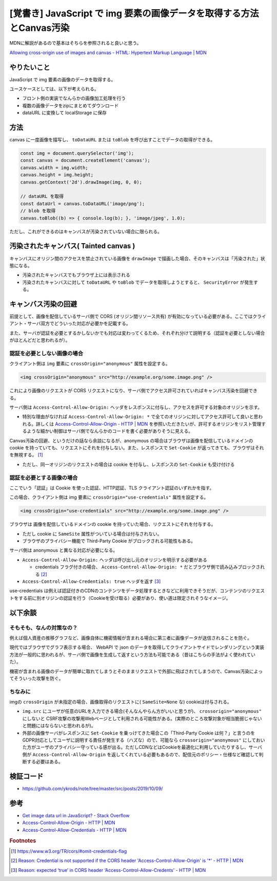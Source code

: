.. post:: 2019-10-09
  :tags: JavaScript, Canvas, CORS, 同一オリジンポリシー
  :category: JavaScript

===========================================================================
[覚書き] JavaScript で img 要素の画像データを取得する方法とCanvas汚染
===========================================================================

MDNに解説があるので基本はそちらを参照されると良いと思う。

`Allowing cross-origin use of images and canvas - HTML: Hypertext Markup Language | MDN <https://developer.mozilla.org/en-US/docs/Web/HTML/CORS_enabled_image>`_

やりたいこと
==============================================

JavaScript で img 要素の画像のデータを取得する。

ユースケースとしては、以下が考えられる。

- フロント側の実装でなんらかの画像加工処理を行う
- 複数の画像データをzipにまとめてダウンロード
- dataURL に変換して localStorage に保存

方法
======

canvas に一度画像を描写し、 ``toDataURL`` または ``toBlob`` を呼び出すことでデータの取得ができる。

.. code-block:: javascript

  const img = document.querySelector('img');
  const canvas = document.createElement('canvas');
  canvas.width = img.width;
  canvas.height = img.height;
  canvas.getContext('2d').drawImage(img, 0, 0);

  // dataURL を取得
  const dataUrl = canvas.toDataURL('image/png');
  // blob を取得
  canvas.toBlob((b) => { console.log(b); }, 'image/jpeg', 1.0);

ただし、これができるのはキャンバスが汚染されていない場合に限られる。

汚染されたキャンバス( Tainted canvas )
==========================================

キャンバスにオリジン間のアクセスを禁止されている画像を ``drawImage`` で描画した場合、そのキャンバスは「汚染された」状態になる。

- 汚染されたキャンバスでもブラウザ上には表示される
- 汚染されたキャンバスに対して ``toDataURL`` や ``toBlob`` でデータを取得しようとすると、 ``SecurityError`` が発生する。

キャンバス汚染の回避
===================================

前提として、画像を配信しているサーバ側で CORS (オリジン間リソース共有) が有効になっている必要がある。ここではクライアント・サーバ双方でどういった対応が必要かを記載する。

また、サーバが認証を必要とするかしないかでも対応は変わってくるため、それぞれ分けて説明する（認証を必要としない場合がほとんどだと思われるが）。

認証を必要としない画像の場合
------------------------------------------------------

クライアント側は ``img`` 要素に ``crossOrigin="anonymous"`` 属性を設定する。

.. code-block:: html

  <img crossOrigin="anonymous" src="http://example.org/some.image.png" />

これにより画像のリクエストが CORS リクエストになり、サーバ側でアクセス許可されていればキャンバス汚染を回避できる。

サーバ側は ``Access-Control-Allow-Origin:`` ヘッダをレスポンスに付与し、アクセスを許可する対象のオリジンを示す。

- 特別な理由がなければ ``Access-Control-Allow-Origin: *`` で全てのオリジンに対してアクセス許可して良いと思われる。詳しくは `Access-Control-Allow-Origin - HTTP | MDN <https://developer.mozilla.org/ja/docs/Web/HTTP/Headers/Access-Control-Allow-Origin>`_ を参照いただきたいが、許可するオリジンをリスト管理するような細かい制御はサーバ側でなんらかのコードを書く必要がありそうに見える。

Canvas汚染の回避、というだけの話なら余談になるが、anonymous の場合はブラウザは画像を配信しているドメインの cookie を持っていても、リクエストにそれを付与しない。また、レスポンスで ``Set-Cookie`` が返ってきても、ブラウザはそれを無視する。 [1]_

- ただし、同一オリジンのリクエストの場合は cookie を付与し、レスポンスの ``Set-Cookie`` も受け付ける

認証を必要とする画像の場合
------------------------------------------------------

ここでいう「認証」は Cookie を使った認証、HTTP認証、TLS クライアント認証のいずれかを指す。

この場合、クライアント側は img 要素に ``crossOrigin="use-credentials"`` 属性を設定する。

.. code-block:: html

  <img crossOrigin="use-credentials" src="http://example.org/some.image.png" />

ブラウザは 画像を配信しているドメインの cookie を持っていた場合、リクエストにそれを付与する。

- ただし cookie に ``SameSite`` 属性がついている場合は付与されない。
- ブラウザのプライバシー機能で Third-Party Cookie がブロックされる可能性もある。

サーバ側は anonymous と異なる対応が必要になる。

- ``Access-Control-Allow-Origin:`` ヘッダは呼び出し元のオリジンを明示する必要がある

  - credentials フラグ付きの場合、 ``Access-Control-Allow-Origin: *`` だとブラウザ側で読み込みブロックされる [2]_

- ``Access-Control-Allow-Credentials: true`` ヘッダを返す [3]_

use-credentials は例えば認証付きのCDNのコンテンツをデータ処理するときなどに利用できそうだが、コンテンツのリクエストをする前に別オリジンの認証を行う（Cookieを受け取る）必要があり、使い道は限定されそうなイメージ。

以下余談
===========================

そもそも、なんの対策なの？
----------------------------

例えば個人資産の推移グラフなど、画像自体に機密情報が含まれる場合に第三者に画像データが送信されることを防ぐ。

現代ではブラウザでグラフ表示する場合、 WebAPI で json のデータを取得してクライアントサイドでレンダリングという実装方法が一般的に思われるが、サーバ側で画像を生成して返すという方法も可能である（昔はこちらの手法がよく使われていた）。

機密が含まれる画像のデータが簡単に取れてしまうとそのままリクエストで外部に飛ばされてしまうので、Canvas汚染によってそういった攻撃を防ぐ。

ちなみに
-----------

imgの ``crossOrigin`` が未指定の場合、画像取得のリクエストに( ``SameSite=None`` な) cookieは付与される。

- ``img.src`` にユーザが任意のURLを入力できる場合(そんなんやらん方がいいと思うが)、 ``crossorigin="anonymous"`` にしないと CSRF攻撃の攻撃用Webページとして利用される可能性がある。(実際のところ攻撃対象が相当脆弱じゃないと問題にはならないと思われるが)。
- 外部の画像サーバがレスポンスに ``Set-Cookie`` を乗っけてきた場合この「Third-Party Cookie は何？」と言うのをGDPR対応としてユーザに説明する責任が発生する（ハズな）ので、可能なら ``crossorigin="anonymous"``  にしておいた方がユーザのプライバシー守っている感が出る。ただしCDNなどはCookieを最適化に利用していたりするし、サーバ側が ``Access-Control-Allow-Origin`` を返してくれている必要もあるので、配信元のポリシー・仕様など確認して判断する必要はある。

検証コード
=============

- https://github.com/ykrods/note/tree/master/src/posts/2019/10/09/

参考
=====

- `Get image data url in JavaScript? - Stack Overflow <https://stackoverflow.com/questions/934012/get-image-data-url-in-javascript>`_
- `Access-Control-Allow-Origin - HTTP | MDN <https://developer.mozilla.org/en-US/docs/Web/HTTP/Headers/Access-Control-Allow-Origin>`_
- `Access-Control-Allow-Credentials - HTTP | MDN <https://developer.mozilla.org/en-US/docs/Web/HTTP/Headers/Access-Control-Allow-Credentials>`_

.. rubric:: Footnotes

.. [1] https://www.w3.org/TR/cors/#omit-credentials-flag
.. [2] `Reason: Credential is not supported if the CORS header 'Access-Control-Allow-Origin' is '*' - HTTP | MDN <https://developer.mozilla.org/ja/docs/Web/HTTP/CORS/Errors/CORSNotSupportingCredentials>`_
.. [3] `Reason: expected ‘true’ in CORS header ‘Access-Control-Allow-Credents' - HTTP | MDN <https://developer.mozilla.org/ja/docs/Web/HTTP/CORS/Errors/CORSMissingAllowCredentials>`_

